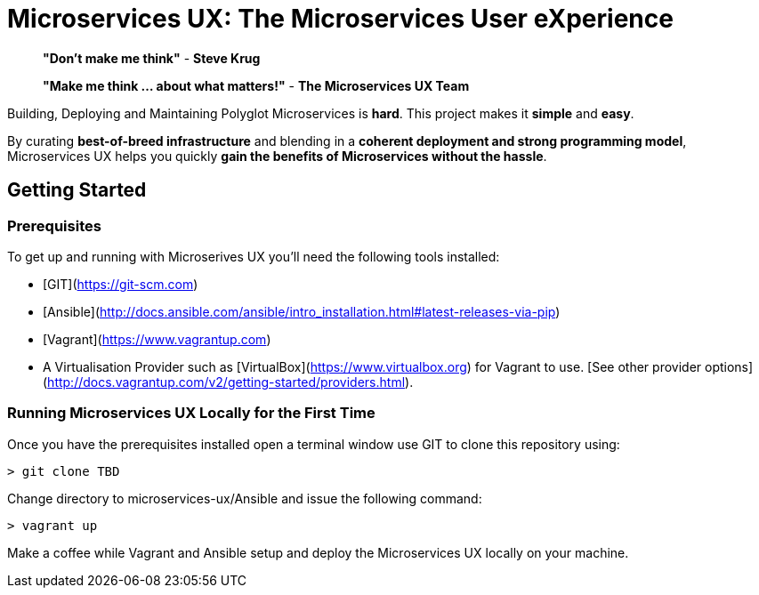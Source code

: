 # Microservices UX:  *The Microservices User eXperience*

> ***"Don't make me think"*** - *Steve Krug*

> ***"Make me think ... about what matters!"*** - *The Microservices UX Team*

Building, Deploying and Maintaining Polyglot Microservices is *hard*. This project makes it *simple* and *easy*.

By curating ***best-of-breed infrastructure*** and blending in a ***coherent deployment and strong programming model***, Microservices UX helps you quickly ***gain the benefits of Microservices without the hassle***.

## Getting Started

### Prerequisites

To get up and running with Microserives UX you'll need the following tools installed:

* [GIT](https://git-scm.com)
* [Ansible](http://docs.ansible.com/ansible/intro_installation.html#latest-releases-via-pip)
* [Vagrant](https://www.vagrantup.com)
* A Virtualisation Provider such as [VirtualBox](https://www.virtualbox.org) for Vagrant to use. [See other provider options](http://docs.vagrantup.com/v2/getting-started/providers.html).

### Running Microservices UX Locally for the First Time

Once you have the prerequisites installed open a terminal window use GIT to clone this repository using:

  > git clone TBD

Change directory to microservices-ux/Ansible and issue the following command:

  > vagrant up
  
Make a coffee while Vagrant and Ansible setup and deploy the Microservices UX locally on your machine.



